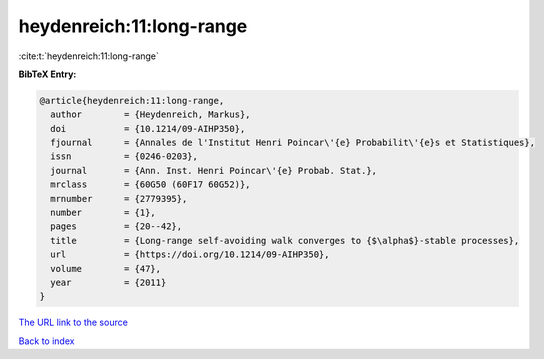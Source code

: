 heydenreich:11:long-range
=========================

:cite:t:`heydenreich:11:long-range`

**BibTeX Entry:**

.. code-block:: bibtex

   @article{heydenreich:11:long-range,
     author        = {Heydenreich, Markus},
     doi           = {10.1214/09-AIHP350},
     fjournal      = {Annales de l'Institut Henri Poincar\'{e} Probabilit\'{e}s et Statistiques},
     issn          = {0246-0203},
     journal       = {Ann. Inst. Henri Poincar\'{e} Probab. Stat.},
     mrclass       = {60G50 (60F17 60G52)},
     mrnumber      = {2779395},
     number        = {1},
     pages         = {20--42},
     title         = {Long-range self-avoiding walk converges to {$\alpha$}-stable processes},
     url           = {https://doi.org/10.1214/09-AIHP350},
     volume        = {47},
     year          = {2011}
   }
`The URL link to the source <https://doi.org/10.1214/09-AIHP350>`_


`Back to index <../By-Cite-Keys.html>`_
